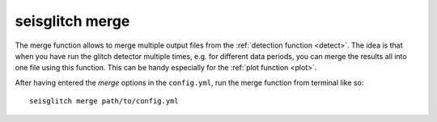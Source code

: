 .. _merge:

seisglitch merge
================


The merge function allows to merge multiple output files from the :ref:`detection function <detect>`.
The idea is that when you have run the glitch detector multiple times, e.g. for different data periods,
you can merge the results all into one file using this function. 
This can be handy especially for the :ref:`plot function <plot>`.

After having entered the `merge` options in the ``config.yml``,
run the merge function from terminal like so:
::

    seisglitch merge path/to/config.yml